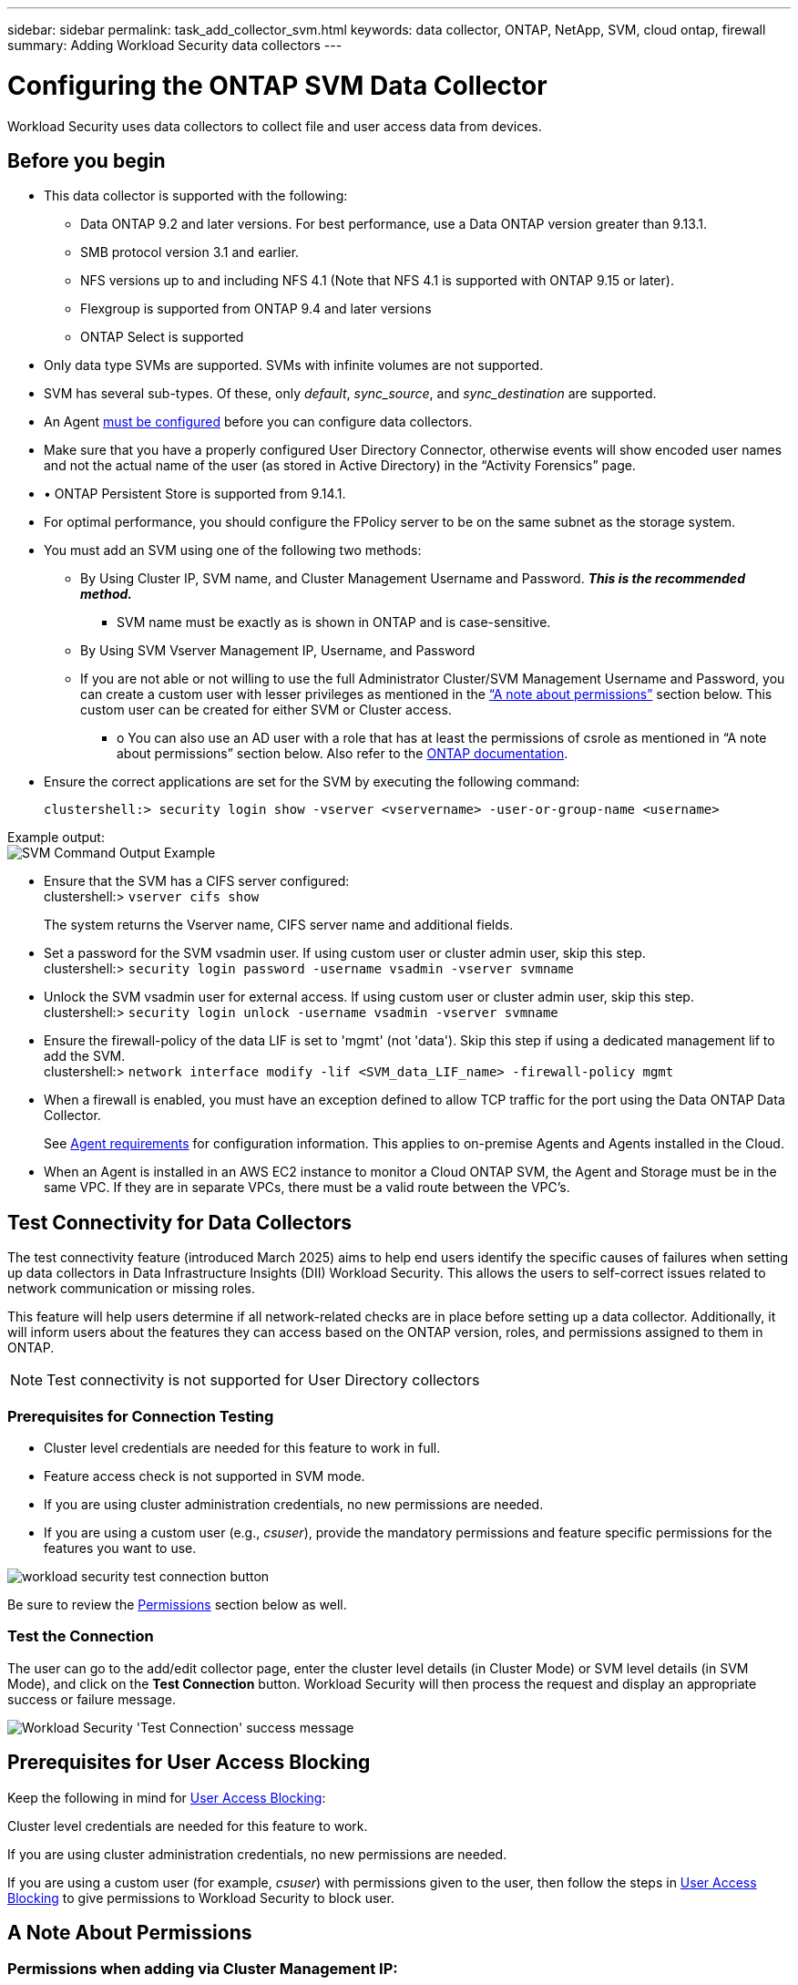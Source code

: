 ---
sidebar: sidebar
permalink: task_add_collector_svm.html
keywords:  data collector, ONTAP, NetApp, SVM, cloud ontap, firewall
summary: Adding Workload Security data collectors
---

= Configuring the ONTAP SVM Data Collector
:hardbreaks:
:nofooter:
:icons: font
:linkattrs:
:imagesdir: ./media/

[.lead]
Workload Security uses data collectors to collect file and user access data from devices.

== Before you begin

* This data collector is supported with the following:
** Data ONTAP 9.2 and later versions. For best performance, use a Data ONTAP version greater than 9.13.1.
** SMB protocol version 3.1 and earlier.

** NFS versions up to and including NFS 4.1 (Note that NFS 4.1 is supported with  ONTAP 9.15 or later).

** Flexgroup is supported from ONTAP 9.4 and later versions
** ONTAP Select is supported

* Only data type SVMs are supported. SVMs with infinite volumes are not supported.

* SVM has several sub-types. Of these, only _default_, _sync_source_, and _sync_destination_ are supported.

* An Agent link:task_cs_add_agent.html[must be configured] before you can configure data collectors.

* Make sure that you have a properly configured User Directory Connector, otherwise events will show encoded user names and not the actual name of the user (as stored in Active Directory) in the “Activity Forensics” page.

* •	ONTAP Persistent Store is supported from 9.14.1.

* For optimal performance, you should configure the FPolicy server to be on the same subnet as the storage system.



* You must add an SVM using one of the following two methods:
** By Using Cluster IP, SVM name, and Cluster Management Username and Password. *_This is the recommended method._*
*** SVM name must be exactly as is shown in ONTAP and is case-sensitive.
** By Using SVM Vserver Management IP, Username, and Password
** If you are not able or not willing to use the full Administrator Cluster/SVM Management Username and Password, you can create a custom user with lesser privileges as mentioned in the <<a-note-about-permissions,“A note about permissions”>> section below. This custom user can be created for either SVM or Cluster access.
*** o	You can also use an AD user with a role that has at least the permissions of csrole as mentioned in “A note about permissions” section below. Also refer to the link:https://docs.netapp.com/ontap-9/index.jsp?topic=%2Fcom.netapp.doc.pow-adm-auth-rbac%2FGUID-0DB65B04-71DB-43F4-9A0F-850C93C4896C.html[ONTAP documentation].

* Ensure the correct applications are set for the SVM by executing the following command:

 clustershell:> security login show -vserver <vservername> -user-or-group-name <username>

Example output:
 image:cs_svm_sample_output.png[SVM Command Output Example]


* Ensure that the SVM has a CIFS server configured:
 clustershell:> `vserver cifs show`
+
The system returns the Vserver name, CIFS server name and additional fields.

* Set a password for the SVM vsadmin user. If using custom user or cluster admin user, skip this step.
 clustershell:> `security login password -username vsadmin -vserver svmname`

* Unlock the SVM vsadmin user for external access. If using custom user or cluster admin user, skip this step.
 clustershell:> `security login unlock -username vsadmin -vserver svmname`

* Ensure the firewall-policy of the data LIF is set to 'mgmt' (not 'data'). Skip this step if using a dedicated management lif to add the SVM.
 clustershell:> `network interface modify -lif <SVM_data_LIF_name> -firewall-policy mgmt`

* When a firewall is enabled, you must have an exception defined to allow TCP traffic for the port using the Data ONTAP Data Collector.
+
See link:concept_cs_agent_requirements.html[Agent requirements] for configuration information. This applies to on-premise Agents and Agents installed in the Cloud.

* When an Agent is installed in an AWS EC2 instance to monitor a Cloud ONTAP SVM, the Agent and Storage must be in the same VPC. If they are in separate VPCs, there must be a valid route between the VPC's.



== Test Connectivity for Data Collectors

The test connectivity feature (introduced March 2025) aims to help end users identify the specific causes of failures when setting up data collectors in Data Infrastructure Insights (DII) Workload Security. This allows the users to self-correct issues related to network communication or missing roles.

This feature will help users determine if all network-related checks are in place before setting up a data collector. Additionally, it will inform users about the features they can access based on the ONTAP version, roles, and permissions assigned to them in ONTAP.

NOTE: Test connectivity is not supported for User Directory collectors

=== Prerequisites for Connection Testing

* Cluster level credentials are needed for this feature to work in full.
* Feature access check is not supported in SVM mode.
* If you are using cluster administration credentials, no new permissions are needed.
* If you are using a custom user (e.g., _csuser_), provide the mandatory permissions and feature specific permissions for the features you want to use.


image:ws_test_connection_button.png[workload security test connection button]

Be sure to review the <<a-note-about-permissions,Permissions>> section below as well.


=== Test the Connection

The user can go to the add/edit collector page, enter the cluster level details (in Cluster Mode) or SVM level details (in SVM Mode), and click on the *Test Connection* button. Workload Security will then process the request and display an appropriate success or failure message.

image:ws_test_connection_success_example.png[Workload Security 'Test Connection' success message]



== Prerequisites for User Access Blocking

Keep the following in mind for link:cs_restrict_user_access.html[User Access Blocking]:

Cluster level credentials are needed for this feature to work.

If you are using cluster administration credentials, no new permissions are needed.

If you are using a custom user (for example, _csuser_) with permissions given to the user, then follow the steps in link:cs_restrict_user_access.html[User Access Blocking] to give permissions to Workload Security to block user.


== A Note About Permissions

=== Permissions when adding via *Cluster Management IP*:

If you cannot use the Cluster management administrator user to allow Workload Security to access the ONTAP SVM data collector, you can create a new user named “csuser” with the roles as shown in the commands below. Use the username “csuser” and password for “csuser” when configuring the Workload Security data collector to use Cluster Management IP.

Note: You can create a single role to use for all feature permissions for a custom user. If there is an existing user then first delete the existing user and role using these commands:

 security login delete -user-or-group-name csuser -application *
 security login role delete -role csrole -cmddirname *
 security login rest-role delete -role csrestrole -api *  
 security login rest-role delete -role arwrole -api *


To create the new user, log in to ONTAP with the Cluster management Administrator username/password, and execute the following commands on the ONTAP server:

 security login role create -role csrole -cmddirname DEFAULT -access readonly

 security login role create -role csrole -cmddirname "vserver fpolicy" -access all
 security login role create -role csrole -cmddirname "volume snapshot" -access all -query "-snapshot cloudsecure_*"
 security login role create -role csrole -cmddirname "event catalog" -access all
 security login role create -role csrole -cmddirname "event filter" -access all
 security login role create -role csrole -cmddirname "event notification destination" -access all
 security login role create -role csrole -cmddirname "event notification" -access all
 security login role create -role csrole -cmddirname "security certificate" -access all
 security login role create -role csrole -cmddirname "cluster application-record" -access all
 security login create -user-or-group-name csuser -application ontapi -authmethod password -role csrole
 security login create -user-or-group-name csuser -application ssh -authmethod password -role csrole
 security login create -user-or-group-name csuser -application http -authmethod password -role csrole




=== Permissions when adding via *Vserver Management IP*:

If you cannot use the Cluster management administrator user to allow Workload Security to access the ONTAP SVM data collector, you can create a new user named “csuser” with the roles as shown in the commands below. Use the username “csuser” and password for “csuser” when configuring the Workload Security data collector to use Vserver Management IP.


Note: You can create a single role to use for all feature permissions for a custom user. If there is an existing user then first  delete the existing user and role using these commands:

 security login delete -user-or-group-name csuser -application * -vserver <vservername> 
 security login role delete -role csrole -cmddirname * -vserver <vservername>
 security login rest-role delete -role csrestrole -api * -vserver <vservername>



To create the new user, log in to ONTAP with the Cluster management Administrator username/password, and execute the following commands on the ONTAP server. For ease, copy these commands to a text editor and replace the <vservername> with your Vserver name before and executing these commands on ONTAP:

 security login role create -vserver <vservername> -role csrole -cmddirname DEFAULT -access none

 security login role create -vserver <vservername> -role csrole -cmddirname "network interface" -access readonly
 security login role create -vserver <vservername> -role csrole -cmddirname version -access readonly
 security login role create -vserver <vservername> -role csrole -cmddirname volume -access readonly
 security login role create -vserver <vservername> -role csrole -cmddirname vserver -access readonly

 security login role create -vserver <vservername> -role csrole -cmddirname "vserver fpolicy" -access all
 security login role create -vserver <vservername> -role csrole -cmddirname "volume snapshot" -access all

 security login create -user-or-group-name csuser -application ontapi -authmethod password -role csrole -vserver <vservername>
 security login create -user-or-group-name csuser -application http -authmethod password -role csrole -vserver <vservername>


=== Protobuf Mode

Workload Security will configure the FPolicy engine in protobuf mode when this option is enabled in the collector's _Advanced Configuration_ settings. Protobuf mode is supported in ONTAP version 9.15 and later.

More details on this feature can be found in the link:https://docs.netapp.com/us-en/ontap/nas-audit/steps-setup-fpolicy-config-concept.html[ONTAP documentation].

Specific permissions are required for protobuf (some or all of these may already exist):

Cluster mode:

 security login role create -role csrole -cmddirname "vserver fpolicy" -access all
 
Vserver mode:

 security login role create -vserver <vservername> -role csrole -cmddirname "vserver fpolicy" -access all


=== Permissions for ONTAP Autonomous Ransomware Protection and ONTAP Access Denied

If you are using cluster administration credentials, no new permissions are needed.

If you are using a custom user (for example, _csuser_) with permissions given to the user, then follow the steps below to give permissions to Workload Security to collect ARP related information from ONTAP.


For more information, read about link:concept_ws_integration_with_ontap_access_denied.html[Integration with ONTAP Access Denied]

and link:concept_cs_integration_with_ontap_arp.html[Integration with ONTAP Autonomous Ransomware Protection]


== Configure the data collector

.Steps for Configuration

. Log in as Administrator or Account Owner to your Data Infrastructure Insights environment.

. Click *Workload Security > Collectors > +Data Collectors*
+
The system displays the available Data Collectors.

. Hover over the *NetApp SVM tile and click *+Monitor*.
+
The system displays the ONTAP SVM configuration page. Enter the required data for each field.

[caption=]
.Configuration
[cols=2*, cols"50,50"]
[Options=header]
|===
|Field|Description
|Name |Unique name for the Data Collector
|Agent|Select a configured agent from the list.
|Connect via Management IP for:|Select either Cluster IP or SVM Management IP
|Cluster / SVM Management IP Address|The IP address for the cluster or the SVM, depending on your selection above.
|SVM Name|The Name of the SVM (this field is required when connecting via Cluster IP)
|Username|User name to access the SVM/Cluster
When adding via Cluster IP the options are:
1.	Cluster-admin
2.	'csuser'
3.	AD-user having similar role as csuser.
When adding via SVM IP the options are:
4.	vsadmin
5.	'csuser'
6.	AD-username having similar role as csuser.

|Password|Password for the above user name
|Filter Shares/Volumes|Choose whether to include or exclude Shares / Volumes from event collection
|Enter complete share names to exclude/include|Comma-separated list of shares to exclude or include (as appropriate) from event collection
|Enter complete volume names to exclude/include|Comma-separated list of volumes to exclude or include (as appropriate) from event collection
|Monitor Folder Access|When checked, enables events for folder access monitoring. Note that folder create/rename and delete will be monitored even without this option selected. Enabling this will increase the number of events monitored.
|Set ONTAP Send Buffer size|Sets the ONTAP Fpolicy send buffer size. If an ONTAP version prior to 9.8p7 is used and performance issue is seen, then the ONTAP send buffer size can be altered to get improved ONTAP performance. Contact NetApp Support if you do not see this option and wish to explore it.

|===


.After you finish

* In the Installed Data Collectors page, use the options menu on the right of each collector to edit the data collector. You can restart the data collector or edit data collector configuration attributes.





== Recommended Configuration for MetroCluster

The following is recommended for MetroCluster:

1.	Connect two data collectors, one to the source SVM and another to the destination SVM.
2.	The data collectors should be connected by _Cluster IP_.
3.	At any moment of time, one data collector should be in running, another will be in error.
+
The current 'running' SVM's data collector will show as _Running_. The current 'stopped' SVM's
data collector will show as _Error_.

4.	Whenever there is a switchover, the state of the data collector will change from 'running' to 'error' and vice versa.
5.	It will take up to two minutes for the data collector to move from Error state to Running state.


== Service Policy

If using service policy with ONTAP *version 9.9.1 or newer*, in order to connect to the Data Source Collector, the _data-fpolicy-client_ service is required along with the data service _data-nfs_, and/or _data-cifs_.

Example:

 Testcluster-1:*> net int service-policy create -policy only_data_fpolicy -allowed-addresses 0.0.0.0/0 -vserver aniket_svm
 -services data-cifs,data-nfs,data,-core,data-fpolicy-client
 (network interface service-policy create)

In versions of ONTAP prior to 9.9.1, _data-fpolicy-client_ need not be set.



== Play-Pause Data  Collector

If the Data Collector is in _Running_ state, you can Pause collection. Open the "three dots" menu for the collector and select PAUSE. While the collector is paused, no data is gathered from ONTAP, and no data is sent from the collector to ONTAP. This means no Fpolicy events will flow from ONTAP to the data collector, and from there to Data Infrastructure Insights.

Note that if any new volumes, etc. are created on ONTAP while the collector is Paused, Workload Security won't gather the data and those volumes, etc. will not be reflected in dashboards or tables.

NOTE: A collector cannot be paused if it has restricted users. Restore the user access before pausing the collector.

Keep the following in mind:

* Snapshot purge won't happen as per the settings configured on a paused collector.
* EMS events (like ONTAP ARP) won't be processed on a paused collector. This means if ONTAP identifies a ransomware attack, Data Infrastructure Insights Workload Security won't be able to acquire that event.
* Health notifications emails will NOT be sent for a paused collector.
* Manual or Automatic actions (such as Snapshot or User Blocking) will not be supported on a paused collector.
* On agent or collector upgrades, agent VM restarts/reboots, or agent service restart, a paused collector will remain in _Paused_ state.
* If the data collector is in _Error_ state, the collector cannot be changed to _Paused_ state. The Pause button will be enabled only if the state of the collector is _Running_.
* If the agent is disconnected, the collector cannot be changed to _Paused_ state. The collector will go into _Stopped_ state and the Pause button will be disabled.


== Persistent Store

Persistent store is supported with ONTAP 9.14.1 and later. Note that volume name instructions vary from ONTAP 9.14 to 9.15.

Persistent Store can be enabled by selecting the checkbox in the collector edit/add page. After selecting the checkbox, a text field is displayed for accepting volume name. Volume name is a mandatory field for enabling Persistent Store.

* For ONTAP 9.14.1, you must create the volume prior to enabling the feature, and provide the same name in the _Volume Name_ field. The recommended volume size is 16GB.

 * For ONTAP 9.15.1, the volume will be created automatically with 16GB size by the collector, using the name provided in in the _Volume Name_ field.

Specific permissions are required for Persistent Store (some or all of these may already exist):

Cluster mode:

 security login role create -role csrole -cmddirname "vserver fpolicy" -access all
 security login role create -role csrole -cmddirname "job show" -access readonly


Vserver mode:

 security login role create -vserver <vservername> -role csrole -cmddirname "vserver fpolicy" -access all
 security login role create -vserver <vservername> -role csrole -cmddirname "job show" -access readonly



== Migrate Collectors

You can easily migrate a Workload Security collector from one agent to another, allowing for efficient load balancing of collectors across agents. 

=== Prerequisites

* Source agent must be in _connected_ state.
* Collector to be migrated must be in _running_ state.

Note: 

* Migrate is supported for both Data and User Directory collectors.
* Migration of a collector is not supported for manually managed tenants.

=== Migrate collector

To migrate a collector, follow these steps:

. Go to the "Edit Collector" page.
. Select a destination agent from the agent dropdown.
. Click on the "Save Collector" button.

Workload Security will process the request. On successful migration, the user will be redirected to the collectors list page. In case of failure, an appropriate message will be displayed on the edit page.

Note: Any configuration changes previously made on the "Edit Collector" page will be remain applied when the collector is successfully migrated to the destination agent.

image:ws_migrate_collector_to_another_agent.png[migrate a collector by choosing another agent]


== Troubleshooting

See the link:troubleshooting_collector_svm.html[Troubleshooting the SVM Collector] page for troubleshooting tips.
